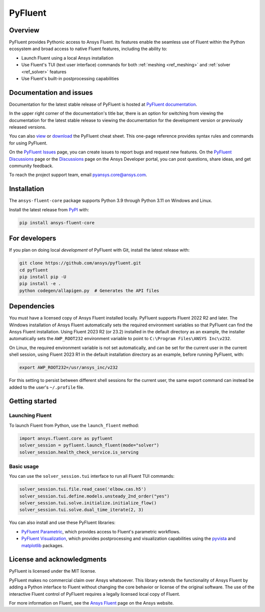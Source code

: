 PyFluent
========
|pyansys| |python| |pypi| |GH-CI| |codecov| |MIT| |black| |pre-commit|

.. |pyansys| image:: https://img.shields.io/badge/Py-Ansys-ffc107.svg?logo=data:image/png;base64,iVBORw0KGgoAAAANSUhEUgAAABAAAAAQCAIAAACQkWg2AAABDklEQVQ4jWNgoDfg5mD8vE7q/3bpVyskbW0sMRUwofHD7Dh5OBkZGBgW7/3W2tZpa2tLQEOyOzeEsfumlK2tbVpaGj4N6jIs1lpsDAwMJ278sveMY2BgCA0NFRISwqkhyQ1q/Nyd3zg4OBgYGNjZ2ePi4rB5loGBhZnhxTLJ/9ulv26Q4uVk1NXV/f///////69du4Zdg78lx//t0v+3S88rFISInD59GqIH2esIJ8G9O2/XVwhjzpw5EAam1xkkBJn/bJX+v1365hxxuCAfH9+3b9/+////48cPuNehNsS7cDEzMTAwMMzb+Q2u4dOnT2vWrMHu9ZtzxP9vl/69RVpCkBlZ3N7enoDXBwEAAA+YYitOilMVAAAAAElFTkSuQmCC
   :target: https://docs.pyansys.com/
   :alt: PyAnsys

.. |python| image:: https://img.shields.io/pypi/pyversions/ansys-fluent-core?logo=pypi
   :target: https://pypi.org/project/ansys-fluent-core/
   :alt: Python

.. |pypi| image:: https://img.shields.io/pypi/v/ansys-fluent-core.svg?logo=python&logoColor=white
   :target: https://pypi.org/project/ansys-fluent-core
   :alt: PyPI

.. |GH-CI| image:: https://github.com/ansys/pyfluent/actions/workflows/ci.yml/badge.svg
   :target: https://github.com/ansys/pyfluent/actions/workflows/ci.yml
   :alt: GH-CI

.. |codecov| image:: https://codecov.io/gh/ansys/pyfluent/branch/main/graph/badge.svg
   :target: https://codecov.io/gh/ansys/pyfluent

.. |MIT| image:: https://img.shields.io/badge/License-MIT-yellow.svg
   :target: https://opensource.org/licenses/MIT
   :alt: MIT

.. |black| image:: https://img.shields.io/badge/code%20style-black-000000.svg?style=flat
   :target: https://github.com/psf/black
   :alt: Black

.. |pre-commit| image:: https://results.pre-commit.ci/badge/github/ansys/pyfluent/main.svg
   :target: https://results.pre-commit.ci/latest/github/ansys/pyfluent/main
   :alt: pre-commit.ci status

Overview
--------
PyFluent provides Pythonic access to Ansys Fluent. Its features enable the seamless use of
Fluent within the Python ecosystem and broad access to native Fluent features, including the
ability to:

- Launch Fluent using a local Ansys installation
- Use Fluent's TUI (text user interface) commands for both :ref:`meshing <ref_meshing>` and :ref:`solver <ref_solver>` features
- Use Fluent's built-in postprocessing capabilities

Documentation and issues
------------------------
Documentation for the latest stable release of PyFluent is hosted at
`PyFluent documentation <https://fluent.docs.pyansys.com/version/stable/>`_.

In the upper right corner of the documentation's title bar, there is an option for switching from
viewing the documentation for the latest stable release to viewing the documentation for the
development version or previously released versions.

You can also `view <https://cheatsheets.docs.pyansys.com/pyfluent_cheat_sheet.png>`_ or
`download <https://cheatsheets.docs.pyansys.com/pyfluent_cheat_sheet.pdf>`_ the
PyFluent cheat sheet. This one-page reference provides syntax rules and commands
for using PyFluent. 

On the `PyFluent Issues <https://github.com/ansys/pyfluent/issues>`_ page, you can create
issues to report bugs and request new features. On the `PyFluent Discussions
<https://github.com/ansys/pyfluent/discussions>`_ page or the `Discussions <https://discuss.ansys.com/>`_
page on the Ansys Developer portal, you can post questions, share ideas, and get community feedback. 

To reach the project support team, email `pyansys.core@ansys.com <pyansys.core@ansys.com>`_.

Installation
------------
The ``ansys-fluent-core`` package supports Python 3.9 through Python
3.11 on Windows and Linux.

Install the latest release from `PyPI
<https://pypi.org/project/ansys-fluent-core/>`_ with:

.. code:: console

   pip install ansys-fluent-core

For developers
--------------
If you plan on doing local *development* of PyFluent with Git, install
the latest release with:

.. code:: console

   git clone https://github.com/ansys/pyfluent.git
   cd pyfluent
   pip install pip -U
   pip install -e .
   python codegen/allapigen.py  # Generates the API files

Dependencies
------------
You must have a licensed copy of Ansys Fluent installed locally. PyFluent
supports Fluent 2022 R2 and later. The Windows installation of Ansys Fluent automatically
sets the required environment variables so that PyFluent can find the Ansys Fluent
installation. Using Fluent 2023 R2 (or 23.2) installed in the default directory as an
example, the installer automatically sets the ``AWP_ROOT232`` environment variable to point
to ``C:\Program Files\ANSYS Inc\v232``.

On Linux, the required environment variable is not set automatically, and can be set for the
current user in the current shell session, using Fluent 2023 R1 in the default installation
directory as an example, before running PyFluent, with:

.. code:: console

    export AWP_ROOT232=/usr/ansys_inc/v232

For this setting to persist between different shell sessions for the current user, the same
export command can instead be added to the user's ``~/.profile`` file.

Getting started
---------------

Launching Fluent
~~~~~~~~~~~~~~~~
To launch Fluent from Python, use the ``launch_fluent`` method:

.. code:: python

  import ansys.fluent.core as pyfluent
  solver_session = pyfluent.launch_fluent(mode="solver")
  solver_session.health_check_service.is_serving

Basic usage
~~~~~~~~~~~
You can use the ``solver_session.tui`` interface to run all Fluent TUI commands:

.. code:: python

  solver_session.tui.file.read_case('elbow.cas.h5')
  solver_session.tui.define.models.unsteady_2nd_order("yes")
  solver_session.tui.solve.initialize.initialize_flow()
  solver_session.tui.solve.dual_time_iterate(2, 3)

You can also install and use these PyFluent libraries:

- `PyFluent Parametric <https://parametric.fluent.docs.pyansys.com/>`_, which provides
  access to Fluent's parametric workflows.
- `PyFluent Visualization <https://visualization.fluent.docs.pyansys.com/>`_, which
  provides postprocessing and visualization capabilities using the `pyvista <https://docs.pyvista.org/>`_
  and `matplotlib <https://matplotlib.org/>`_ packages.

License and acknowledgments
---------------------------
PyFluent is licensed under the MIT license.

PyFluent makes no commercial claim over Ansys whatsoever. This library
extends the functionality of Ansys Fluent by adding a Python interface
to Fluent without changing the core behavior or license of the original
software. The use of the interactive Fluent control of PyFluent requires a
legally licensed local copy of Fluent.

For more information on Fluent, see the `Ansys Fluent <https://www.ansys.com/products/fluids/ansys-fluent>`_
page on the Ansys website.
